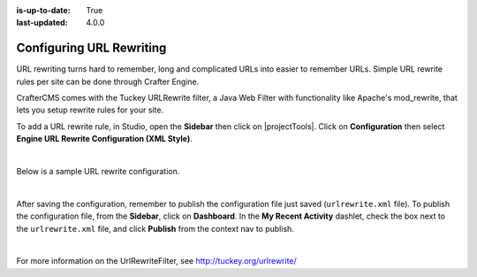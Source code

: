 :is-up-to-date: True
:last-updated: 4.0.0

.. index:: URL Rewrite

.. _newIa-configure-url-rewrite:

=========================
Configuring URL Rewriting
=========================

URL rewriting turns hard to remember, long and complicated URLs into easier to remember URLs.  Simple URL rewrite rules per site can be done through Crafter Engine.

CrafterCMS comes with the Tuckey URLRewrite filter, a Java Web Filter with functionality like Apache's mod_rewrite, that lets you setup rewrite rules for your site.

To add a URL rewrite rule, in Studio, open the **Sidebar** then click on |projectTools|.  Click on **Configuration** then select **Engine URL Rewrite Configuration (XML Style)**.

.. image:: /_static/images/site-admin/config-urlrewrite-select.jpg
    :alt: Configurations - Open URL Rewrite Configuration
    :width: 45 %
    :align: center

|

Below is a sample URL rewrite configuration.


.. code-block:: xml
    :linenos:

    <?xml version="1.0" encoding="utf-8"?>

    <!DOCTYPE urlrewrite
            PUBLIC "-//tuckey.org//DTD UrlRewrite 4.0//EN"
            "http://www.tuckey.org/res/dtds/urlrewrite4.0.dtd">

    <urlrewrite>

        <rule>
            <from>^/some/olddir/(.*)$</from>
            <to type="redirect">/very/newdir/$1</to>
        </rule>

        <rule match-type="wildcard">
            <from>/blog/archive/**</from>
            <to type="redirect">/roller/history/$1</to>
        </rule>

    </urlrewrite>

|

After saving the configuration, remember to publish the configuration file just saved (``urlrewrite.xml`` file).  To publish the configuration file, from the **Sidebar**, click on **Dashboard**.  In the **My Recent Activity** dashlet, check the box next to the ``urlrewrite.xml`` file, and click **Publish** from the context nav to publish.

.. image:: /_static/images/site-admin/publish-urlrewrite.png
    :alt: Configurations - Publish URL Rewrite Config File from Dashboard
    :width: 85 %
    :align: center

|

For more information on the UrlRewriteFilter, see http://tuckey.org/urlrewrite/
